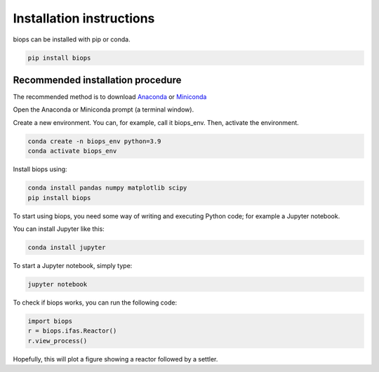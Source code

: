 Installation instructions
***************************

biops can be installed with pip or conda.

.. code-block:: console

   pip install biops

Recommended installation procedure
##################################

The recommended method is to download `Anaconda <https://www.anaconda.com/products/individual>`_ or `Miniconda <https://docs.conda.io/en/latest/miniconda.html>`_

Open the Anaconda or Miniconda prompt (a terminal window).

Create a new environment. You can, for example, call it biops_env. Then, activate the environment.

.. code-block:: console

   conda create -n biops_env python=3.9
   conda activate biops_env

Install biops using:

.. code-block:: console

   conda install pandas numpy matplotlib scipy
   pip install biops

To start using biops, you need some way of writing and executing Python code; for example a Jupyter notebook.

You can install Jupyter like this:

.. code-block:: console

   conda install jupyter

To start a Jupyter notebook, simply type:

.. code-block:: console

   jupyter notebook

To check if biops works, you can run the following code:

.. code-block:: python

   import biops
   r = biops.ifas.Reactor()
   r.view_process()
   
Hopefully, this will plot a figure showing a reactor followed by a settler.
